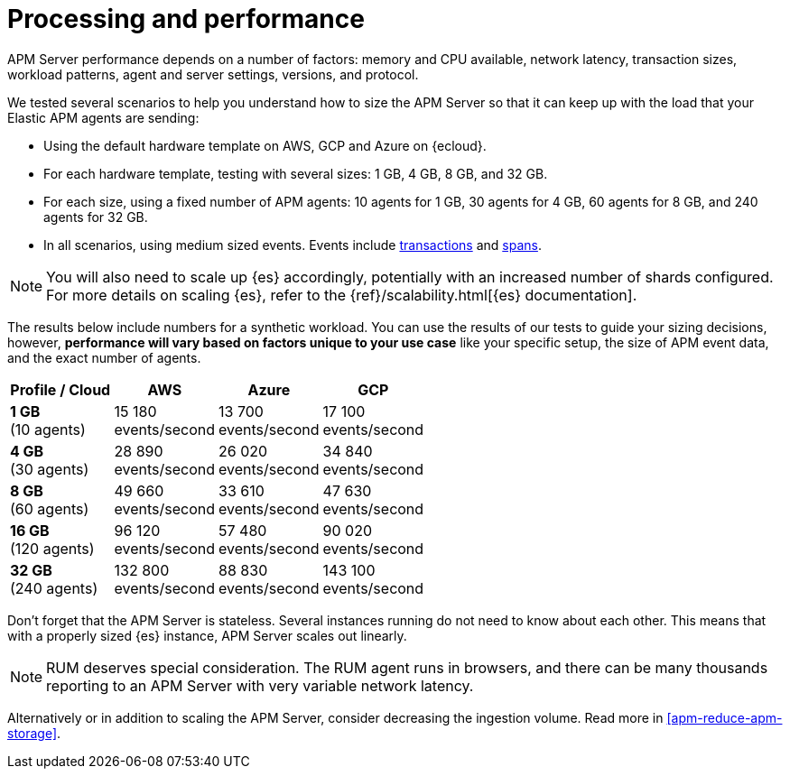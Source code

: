 [[apm-processing-and-performance]]
= Processing and performance

APM Server performance depends on a number of factors: memory and CPU available,
network latency, transaction sizes, workload patterns,
agent and server settings, versions, and protocol.

We tested several scenarios to help you understand how to size the APM Server so that it can keep up with the load that your Elastic APM agents are sending:

* Using the default hardware template on AWS, GCP and Azure on {ecloud}.
* For each hardware template, testing with several sizes: 1 GB, 4 GB, 8 GB, and 32 GB.
* For each size, using a fixed number of APM agents: 10 agents for 1 GB, 30 agents for 4 GB, 60 agents for 8 GB, and 240 agents for 32 GB.
* In all scenarios, using medium sized events. Events include
<<apm-data-model-transactions,transactions>> and
<<apm-data-model-spans,spans>>.

NOTE: You will also need to scale up {es} accordingly, potentially with an increased number of shards configured.
For more details on scaling {es}, refer to the {ref}/scalability.html[{es} documentation].

The results below include numbers for a synthetic workload. You can use the results of our tests to guide
your sizing decisions, however, *performance will vary based on factors unique to your use case* like your
specific setup, the size of APM event data, and the exact number of agents.

:hardbreaks-option:

[options="header"]
|====
| Profile / Cloud | AWS | Azure | GCP

| *1 GB*
(10 agents)
| 15 180
events/second
| 13 700
events/second
| 17 100
events/second

| *4 GB*
(30 agents)
| 28 890
events/second
| 26 020
events/second
| 34 840
events/second

| *8 GB*
(60 agents)
| 49 660
events/second
| 33 610
events/second
| 47 630
events/second

| *16 GB*
(120 agents)
| 96 120
events/second
| 57 480
events/second
| 90 020
events/second

| *32 GB*
(240 agents)
| 132 800
events/second
| 88 830
events/second
| 143 100
events/second

|====

:!hardbreaks-option:

Don't forget that the APM Server is stateless.
Several instances running do not need to know about each other.
This means that with a properly sized {es} instance, APM Server scales out linearly.

NOTE: RUM deserves special consideration. The RUM agent runs in browsers, and there can be many thousands reporting to an APM Server with very variable network latency.

Alternatively or in addition to scaling the APM Server, consider
decreasing the ingestion volume. Read more in <<apm-reduce-apm-storage>>.
